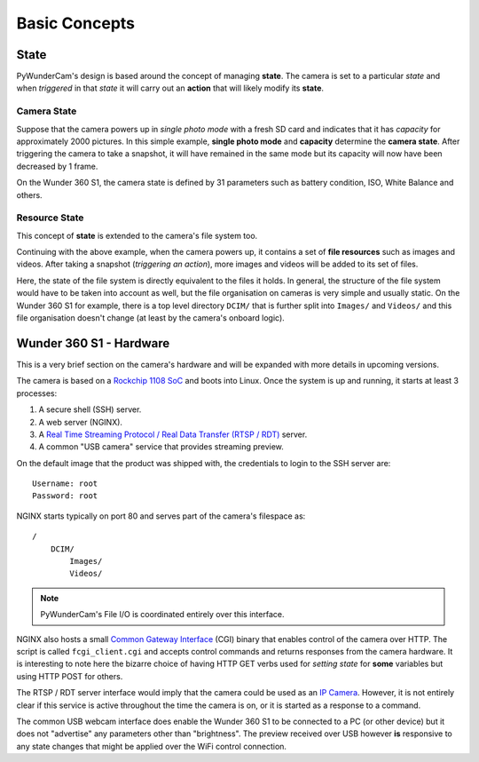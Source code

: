 Basic Concepts
==============

State
-----

PyWunderCam's design is based around the concept of managing **state**. The camera is set to a particular *state* and 
when *triggered* in that *state* it will carry out an **action** that will likely modify its **state**.


Camera State
^^^^^^^^^^^^

Suppose that the camera powers up in *single photo mode* with a fresh SD card and indicates that it has 
*capacity* for approximately 2000 pictures. In this simple example, **single photo mode** and **capacity** determine 
the **camera state**. After triggering the camera to take a snapshot, it will have remained in the same mode but its 
capacity will now have been decreased by 1 frame.

On the Wunder 360 S1, the camera state is defined by 31 parameters such as battery condition, ISO, White Balance and 
others.


Resource State
^^^^^^^^^^^^^^

This concept of **state** is extended to the camera's file system too. 

Continuing with the above example, when the camera powers up, it contains a set of **file resources** such as images 
and videos. After taking a snapshot (*triggering an action*), more images and videos will be added to its set of files. 

Here, the state of the file system is directly equivalent to the files it holds. In general, the structure of the file 
system would have to be taken into account as well, but the file organisation on cameras is very simple and usually 
static. On the Wunder 360 S1 for example, there is a top level directory ``DCIM/`` that is further split into 
``Images/`` and ``Videos/`` and this file organisation doesn't change (at least by the camera's onboard logic).


Wunder 360 S1 - Hardware
------------------------

This is a very brief section on the camera's hardware and will be expanded with more details in upcoming versions.

The camera is based on a `Rockchip 1108 SoC <http://rockchip.wikidot.com/rk1108>`_ and boots into Linux. Once the 
system is up and running, it starts at least 3 processes:

1. A secure shell (SSH) server.
2. A web server (NGINX).
3. A `Real Time Streaming Protocol / Real Data Transfer (RTSP / RDT) <https://en.wikipedia.org/wiki/Real_Time_Streaming_Protocol>`_ 
   server.
4. A common "USB camera" service that provides streaming preview.
   
On the default image that the product was shipped with, the credentials to login to the SSH server are:
::

    Username: root
    Password: root

NGINX starts typically on port 80 and serves part of the camera's filespace as:
::

    /
        DCIM/
            Images/
            Videos/
            
.. note::
    PyWunderCam's File I/O is coordinated entirely over this interface.
    
NGINX also hosts a small `Common Gateway Interface <https://en.wikipedia.org/wiki/Common_Gateway_Interface>`_ (CGI) 
binary that enables control of the camera over HTTP. The script is called ``fcgi_client.cgi`` and accepts control 
commands and returns responses from the camera hardware. It is interesting to note here the bizarre choice of having 
HTTP GET verbs used for *setting state* for **some** variables but using HTTP POST for others.

The RTSP / RDT server interface would imply that the camera could be used as an 
`IP Camera <https://en.wikipedia.org/wiki/IP_camera>`_. However, it is not entirely clear if this service is active 
throughout the time the camera is on, or it is started as a response to a command.

The common USB webcam interface does enable the Wunder 360 S1 to be connected to a PC (or other device) but it does not 
"advertise" any parameters other than "brightness". The preview received over USB however **is** responsive to any 
state changes that might be applied over the WiFi control connection.
